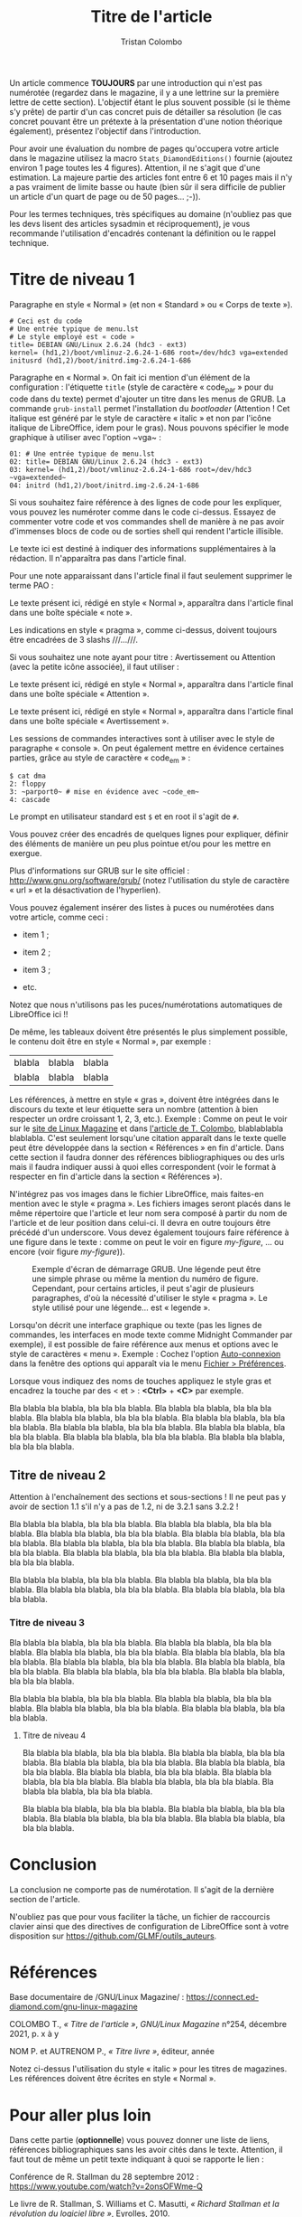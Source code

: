 #+title: Titre de l'article
#+author: Tristan Colombo
#+author_description: Rédacteur en chef de GLMF
#+description: Ceci est le chapeau de l'article. Il s'agit d'une courte introduction au sujet ou à la problématique. Essayez d'être explicite et de donner envie au lecteur de poursuivre la lecture de l'article.
#+keywords: Underscore.js, Javascript, Programmation fonctionnelle, Web, Python, Filtre
#+logos: Debian, Raspberry Pi, GitHub

Un article commence *TOUJOURS* par une introduction qui n'est pas
numérotée (regardez dans le magazine, il y a une lettrine sur la
première lettre de cette section). L'objectif étant le plus souvent
possible (si le thème s'y prête) de partir d'un cas concret puis de
détailler sa résolution (le cas concret pouvant être un prétexte à la
présentation d'une notion théorique également), présentez l'objectif
dans l'introduction.

Pour avoir une évaluation du nombre de pages qu'occupera votre article
dans le magazine utilisez la macro ~Stats_DiamondEditions()~ fournie
(ajoutez environ 1 page toutes les 4 figures). Attention, il ne s'agit
que d'une estimation. La majeure partie des articles font entre 6 et
10 pages mais il n'y a pas vraiment de limite basse ou haute (bien sûr
il sera difficile de publier un article d'un quart de page ou de 50
pages… ;-)).

Pour les termes techniques, très spécifiques au domaine (n'oubliez pas
que les devs lisent des articles sysadmin et réciproquement), je vous
recommande l'utilisation d'encadrés contenant la définition ou le
rappel technique.

* Titre de niveau 1

Paragraphe en style « Normal » (et non « Standard » ou « Corps de texte »).

#+begin_src text
# Ceci est du code
# Une entrée typique de menu.lst
# Le style employé est « code »
title= DEBIAN GNU/Linux 2.6.24 (hdc3 - ext3)
kernel= (hd1,2)/boot/vmlinuz-2.6.24-1-686 root=/dev/hdc3 vga=extended
initusrd (hd1,2)/boot/initrd.img-2.6.24-1-686
#+end_src

Paragraphe en « Normal ». On fait ici mention d'un élément de la
configuration : l'étiquette ~title~ (style de caractère « code​_par »
pour du code dans du texte) permet d'ajouter un titre dans les menus
de GRUB. La commande ~grub-install~ permet l'installation du /bootloader/
(Attention ! Cet italique est généré par le style de caractère
« italic » et non par l'icône italique de LibreOffice, idem pour le
gras). Nous pouvons spécifier le mode graphique à utiliser avec
l'option ~vga~ :

#+begin_src text
01: # Une entrée typique de menu.lst
02: title= DEBIAN GNU/Linux 2.6.24 (hdc3 - ext3)
03: kernel= (hd1,2)/boot/vmlinuz-2.6.24-1-686 root=/dev/hdc3 ~vga=extended~
04: initrd (hd1,2)/boot/initrd.img-2.6.24-1-686
#+end_src

Si vous souhaitez faire référence à des lignes de code pour les
expliquer, vous pouvez les numéroter comme dans le code
ci-dessus. Essayez de commenter votre code et vos commandes shell de
manière à ne pas avoir d'immenses blocs de code ou de sorties shell
qui rendent l'article illisible.

#+ATTR_LINUXMAG-FR: :note PAO
Le texte ici est destiné à indiquer des informations supplémentaires à
la rédaction. Il n'apparaîtra pas dans l'article final.

Pour une note apparaissant dans l'article final il faut seulement
supprimer le terme PAO :

#+ATTR_LINUXMAG-FR: :note t
Le texte présent ici, rédigé en style « Normal », apparaîtra dans
l'article final dans une boîte spéciale « note ».

Les indications en style « pragma », comme ci-dessus, doivent toujours
être encadrées de 3 slashs ​/​/​/​…/​/​/.

Si vous souhaitez une note ayant pour titre : Avertissement ou
Attention (avec la petite icône associée), il faut utiliser :

#+ATTR_LINUXMAG-FR: :note attention
Le texte présent ici, rédigé en style « Normal », apparaîtra dans
l'article final dans une boîte spéciale « Attention ».

#+ATTR_LINUXMAG-FR: :note avertissement
Le texte présent ici, rédigé en style « Normal », apparaîtra dans
l'article final dans une boîte spéciale « Avertissement ».

Les sessions de commandes interactives sont à utiliser avec le style
de paragraphe « console ». On peut également mettre en évidence
certaines parties, grâce au style de caractère « code​_em » :

#+ATTR_LINUXMAG-FR: :type console
#+begin_src text
$ cat dma
2: floppy
3: ~parport0~ # mise en évidence avec ~code_em~
4: cascade
#+end_src

Le prompt en utilisateur standard est ~$~ et en root il s'agit de ~#~.

#+ATTR_LINUXMAG-FR: :titre Titre encadré
#+begin_encadre
  Vous pouvez créer des encadrés de quelques lignes pour expliquer,
  définir des éléments de manière un peu plus pointue et/ou pour les
  mettre en exergue.
#+end_encadre

Plus d'informations sur GRUB sur le site officiel :
http://www.gnu.org/software/grub/ (notez l'utilisation du style de
caractère « url » et la désactivation de l'hyperlien).

Vous pouvez également insérer des listes à puces ou numérotées dans
votre article, comme ceci :

- item 1 ;

- item 2 ;

- item 3 ;

- etc.

Notez que nous n'utilisons pas les puces/numérotations automatiques de
LibreOffice ici !!

De même, les tableaux doivent être présentés le plus simplement
possible, le contenu doit être en style « Normal », par exemple :

| blabla | blabla | blabla |
| blabla | blabla | blabla |

Les références, à mettre en style « gras », doivent être intégrées
dans le discours du texte et leur étiquette sera un nombre (attention
à bien respecter un ordre croissant 1, 2, 3, etc.). Exemple : Comme on
peut le voir sur le [[1][site de Linux Magazine]] et dans [[2][l'article de
T. Colombo]], blablablabla blablabla. C'est seulement lorsqu'une
citation apparaît dans le texte quelle peut être développée dans la
section « Références » en fin d'article. Dans cette section il faudra
donner des références bibliographiques ou des urls mais il faudra
indiquer aussi à quoi elles correspondent (voir le format à respecter
en fin d'article dans la section « Références »).

N'intégrez pas vos images dans le fichier LibreOffice, mais faites-en
mention avec le style « pragma ». Les fichiers images seront placés
dans le même répertoire que l'article et leur nom sera composé à
partir du nom de l'article et de leur position dans celui-ci. Il devra
en outre toujours être précédé d'un underscore. Vous devez également
toujours faire référence à une figure dans le texte : comme on peut le
voir en figure [[my-figure]], … ou encore (voir figure [[my-figure]])).

#+NAME: my-figure
#+CAPTION: Exemple d'écran de démarrage GRUB. Une légende peut être une
#+CAPTION: simple phrase ou même la mention du numéro de figure. Cependant,
#+CAPTION: pour certains articles, il peut s'agir de plusieurs paragraphes,
#+CAPTION: d'où la nécessité d'utiliser le style « pragma ». Le style utilisé
#+CAPTION: pour une légende… est « legende ».
[[file:media/my-figure.png]]

Lorsqu'on décrit une interface graphique ou texte (pas les lignes de
commandes, les interfaces en mode texte comme Midnight Commander par
exemple), il est possible de faire référence aux menus et options avec
le style de caractères « menu ». Exemple : Cochez l'option
_Auto-connexion_ dans la fenêtre des options qui apparaît via le menu
_Fichier > Préférences_.

Lorsque vous indiquez des noms de touches appliquez le style gras et
encadrez la touche par des < et > : *<Ctrl>* + *<C>* par exemple.

Bla blabla bla blabla, bla bla bla blabla. Bla blabla bla blabla, bla
bla bla blabla. Bla blabla bla blabla, bla bla bla blabla. Bla blabla
bla blabla, bla bla bla blabla. Bla blabla bla blabla, bla bla bla
blabla. Bla blabla bla blabla, bla bla bla blabla. Bla blabla bla
blabla, bla bla bla blabla. Bla blabla bla blabla, bla bla bla blabla.

** Titre de niveau 2

Attention à l'enchaînement des sections et sous-sections ! Il ne peut
pas y avoir de section 1.1 s'il n'y a pas de 1.2, ni de 3.2.1 sans
3.2.2 !

Bla blabla bla blabla, bla bla bla blabla. Bla blabla bla blabla, bla
bla bla blabla. Bla blabla bla blabla, bla bla bla blabla. Bla blabla
bla blabla, bla bla bla blabla. Bla blabla bla blabla, bla bla bla
blabla. Bla blabla bla blabla, bla bla bla blabla. Bla blabla bla
blabla, bla bla bla blabla. Bla blabla bla blabla, bla bla bla blabla.

Bla blabla bla blabla, bla bla bla blabla. Bla blabla bla blabla, bla
bla bla blabla. Bla blabla bla blabla, bla bla bla blabla. Bla blabla
bla blabla, bla bla bla blabla.

*** Titre de niveau 3

Bla blabla bla blabla, bla bla bla blabla. Bla blabla bla blabla, bla
bla bla blabla. Bla blabla bla blabla, bla bla bla blabla. Bla blabla
bla blabla, bla bla bla blabla. Bla blabla bla blabla, bla bla bla
blabla. Bla blabla bla blabla, bla bla bla blabla. Bla blabla bla
blabla, bla bla bla blabla. Bla blabla bla blabla, bla bla bla blabla.

Bla blabla bla blabla, bla bla bla blabla. Bla blabla bla blabla, bla
bla bla blabla. Bla blabla bla blabla, bla bla bla blabla. Bla blabla
bla blabla, bla bla bla blabla.

**** Titre de niveau 4

Bla blabla bla blabla, bla bla bla blabla. Bla blabla bla blabla, bla
bla bla blabla. Bla blabla bla blabla, bla bla bla blabla. Bla blabla
bla blabla, bla bla bla blabla. Bla blabla bla blabla, bla bla bla
blabla. Bla blabla bla blabla, bla bla bla blabla. Bla blabla bla
blabla, bla bla bla blabla. Bla blabla bla blabla, bla bla bla blabla.

Bla blabla bla blabla, bla bla bla blabla. Bla blabla bla blabla, bla
bla bla blabla. Bla blabla bla blabla, bla bla bla blabla. Bla blabla
bla blabla, bla bla bla blabla.

* Conclusion
:PROPERTIES:
:UNNUMBERED: t
:END:

La conclusion ne comporte pas de numérotation. Il s'agit de la
dernière section de l'article.

N'oubliez pas que pour vous faciliter la tâche, un fichier de
raccourcis clavier ainsi que des directives de configuration de
LibreOffice sont à votre disposition sur
https://github.com/GLMF/outils_auteurs.

* Références
:PROPERTIES:
:UNNUMBERED: t
:END:

<<1>> Base documentaire de /GNU/Linux Magazine/ : https://connect.ed-diamond.com/gnu-linux-magazine

<<2>> COLOMBO T., /« Titre de l'article »/, /GNU/Linux Magazine/ n°254, décembre 2021, p. x à y

<<3>> NOM P. et AUTRENOM P., /« Titre livre »/, éditeur, année

Notez ci-dessus l'utilisation du style « italic » pour les titres de
magazines. Les références doivent être écrites en style « Normal ».

* Pour aller plus loin
:PROPERTIES:
:UNNUMBERED: t
:END:

Dans cette partie (*optionnelle*) vous pouvez donner une liste de liens,
références bibliographiques sans les avoir cités dans le
texte. Attention, il faut tout de même un petit texte indiquant à quoi
se rapporte le lien :

Conférence de R. Stallman du 28 septembre 2012 :
https://www.youtube.com/watch?v=2onsOFWme-Q

Le livre de R. Stallman, S. Williams et C. Masutti,
/« Richard Stallman et la révolution du logiciel libre »/,
Eyrolles, 2010.

# Local Variables:
# ispell-local-dictionary: "francais"
# End:
